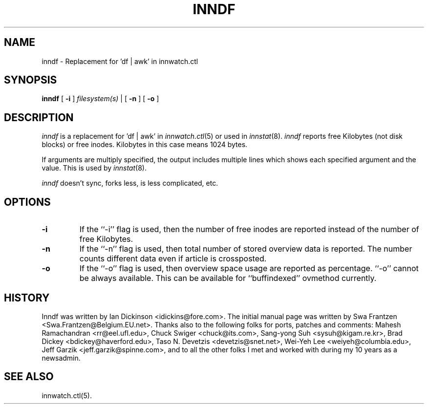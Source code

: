 .\" $Id$
.TH INNDF 8
.SH NAME
inndf \- Replacement for 'df | awk' in innwatch.ctl
.SH SYNOPSIS
.B inndf
[
.B \-i
]
.I filesystem(s)
\&|
[
.B \-n
]
[
.B \-o
]
.SH DESCRIPTION
.I inndf
is a replacement for 'df | awk' in
.IR innwatch.ctl (5)
or used in
.IR innstat (8).
.I inndf
reports free Kilobytes (not disk blocks) or free inodes.
Kilobytes in this case means 1024 bytes.
.PP
If arguments are multiply specified, the output includes multiple lines
which shows each specified argument and the value.  This is used by
.IR innstat (8).
.PP
.I inndf
doesn't sync, forks less, is less complicated, etc.
.SH OPTIONS
.TP
.B \-i
If the ``\-i'' flag is used, then the number of free inodes are reported
instead of the number of free Kilobytes.
.TP
.B \-n
If the ``\-n'' flag is used, then total number of stored overview data is
reported.
The number counts different data even if article is crossposted.
.TP
.B \-o
If the ``\-o'' flag is used, then overview space usage are reported as
percentage.  ``\-o'' cannot be always available.  This can be available
for ``buffindexed'' ovmethod currently.
.SH HISTORY
Inndf was written by Ian Dickinson <idickins@fore.com>.
The initial manual page was written by Swa Frantzen <Swa.Frantzen@Belgium.EU.net>.
Thanks also to the following folks for ports, patches and comments:
Mahesh Ramachandran <rr@eel.ufl.edu>,
Chuck Swiger <chuck@its.com>,
Sang-yong Suh <sysuh@kigam.re.kr>,
Brad Dickey <bdickey@haverford.edu>,
Taso N. Devetzis <devetzis@snet.net>,
Wei-Yeh Lee <weiyeh@columbia.edu>,
Jeff Garzik <jeff.garzik@spinne.com>,
and to all the other folks I met and worked with during my 10 years as a newsadmin.
.SH "SEE ALSO"
innwatch.ctl(5).
